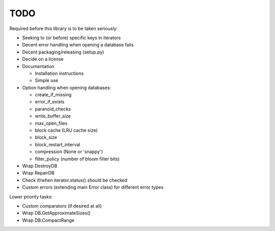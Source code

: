 
TODO
====

Required before this library is to be taken seriously:

* Seeking to (or before) specific keys in iterators
* Decent error handling when opening a database fails
* Decent packaging/releasing (setup.py)
* Decide on a license
* Documentation

  * Installation instructions
  * Simple use

* Option handling when opening databases:

  * create_if_missing
  * error_if_exists
  * paranoid_checks
  * write_buffer_size
  * max_open_files
  * block cache (LRU cache size)
  * block_size
  * block_restart_interval
  * compression (None or 'snappy')
  * filter_policy (number of bloom filter bits)

* Wrap DestroyDB
* Wrap RepairDB
* Check if/when iterator.status() should be checked
* Custom errors (extending main Error class) for different error types

Lower priority tasks:

* Custom comparators (if desired at all)
* Wrap DB.GetApproximateSizes()
* Wrap DB.CompactRange
